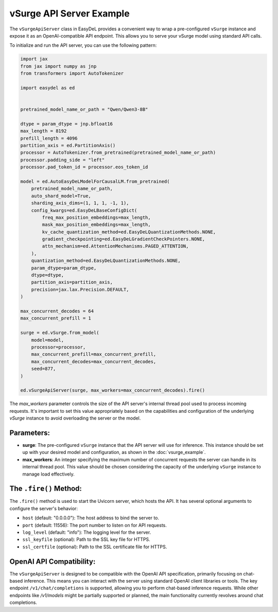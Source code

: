 vSurge API Server Example
=========================

The ``vSurgeApiServer`` class in EasyDeL provides a convenient way to wrap a pre-configured ``vSurge`` instance and expose it as an OpenAI-compatible API endpoint. This allows you to serve your vSurge model using standard API calls.

To initialize and run the API server, you can use the following pattern:

.. code-block:: python

    import jax
    from jax import numpy as jnp
    from transformers import AutoTokenizer

    import easydel as ed
		

    pretrained_model_name_or_path = "Qwen/Qwen3-8B"
  
    dtype = param_dtype = jnp.bfloat16
    max_length = 8192
    prefill_length = 4096
    partition_axis = ed.PartitionAxis()
    processor = AutoTokenizer.from_pretrained(pretrained_model_name_or_path)
    processor.padding_side = "left"
    processor.pad_token_id = processor.eos_token_id

    model = ed.AutoEasyDeLModelForCausalLM.from_pretrained(
        pretrained_model_name_or_path,
        auto_shard_model=True,
        sharding_axis_dims=(1, 1, 1, -1, 1),
        config_kwargs=ed.EasyDeLBaseConfigDict(
            freq_max_position_embeddings=max_length,
            mask_max_position_embeddings=max_length,
            kv_cache_quantization_method=ed.EasyDeLQuantizationMethods.NONE,
            gradient_checkpointing=ed.EasyDeLGradientCheckPointers.NONE,
            attn_mechanism=ed.AttentionMechanisms.PAGED_ATTENTION,
        ),
        quantization_method=ed.EasyDeLQuantizationMethods.NONE,
        param_dtype=param_dtype,
        dtype=dtype,
        partition_axis=partition_axis,
        precision=jax.lax.Precision.DEFAULT,
    )
 
    max_concurrent_decodes = 64
    max_concurrent_prefill = 1

    surge = ed.vSurge.from_model(
        model=model,
        processor=processor, 
        max_concurrent_prefill=max_concurrent_prefill,
        max_concurrent_decodes=max_concurrent_decodes,
        seed=877,
    )

    ed.vSurgeApiServer(surge, max_workers=max_concurrent_decodes).fire()

The `max_workers` parameter controls the size of the API server's internal thread pool used to process incoming requests. It's important to set this value appropriately based on the capabilities and configuration of the underlying `vSurge` instance to avoid overloading the server or the model.

Parameters:
------------

*   **surge**: The pre-configured ``vSurge`` instance that the API server will use for inference. This instance should be set up with your desired model and configuration, as shown in the :doc:`vsurge_example`.
*   **max_workers**: An integer specifying the maximum number of concurrent requests the server can handle in its internal thread pool. This value should be chosen considering the capacity of the underlying ``vSurge`` instance to manage load effectively.

The ``.fire()`` Method:
-----------------------

The ``.fire()`` method is used to start the Uvicorn server, which hosts the API. It has several optional arguments to configure the server's behavior:

*   ``host`` (default: "0.0.0.0"): The host address to bind the server to.
*   ``port`` (default: 11556): The port number to listen on for API requests.
*   ``log_level`` (default: "info"): The logging level for the server.
*   ``ssl_keyfile`` (optional): Path to the SSL key file for HTTPS.
*   ``ssl_certfile`` (optional): Path to the SSL certificate file for HTTPS.

OpenAI API Compatibility:
-------------------------

The ``vSurgeApiServer`` is designed to be compatible with the OpenAI API specification, primarily focusing on chat-based inference. This means you can interact with the server using standard OpenAI client libraries or tools. The key endpoint ``/v1/chat/completions`` is supported, allowing you to perform chat-based inference requests. While other endpoints like `/v1/models` might be partially supported or planned, the main functionality currently revolves around chat completions.
